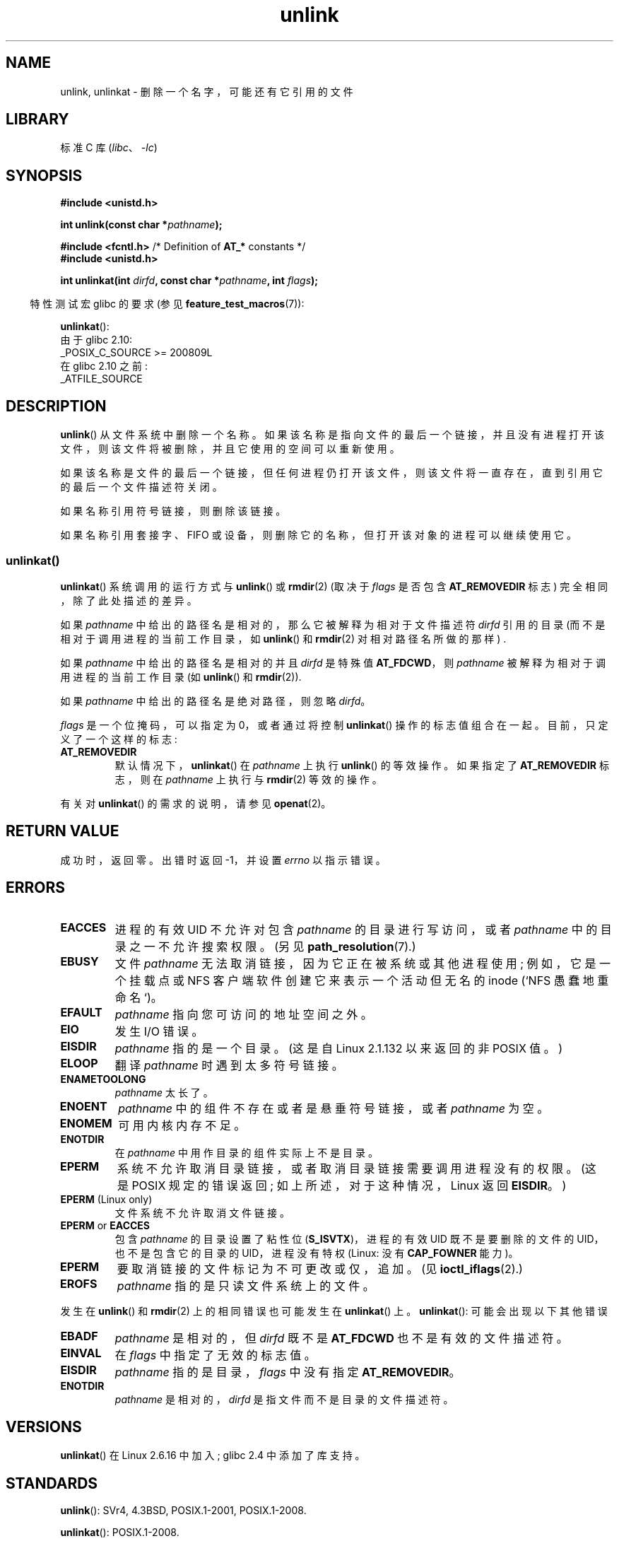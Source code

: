 .\" -*- coding: UTF-8 -*-
.\" This manpage is Copyright (C) 1992 Drew Eckhardt;
.\"             and Copyright (C) 1993 Ian Jackson
.\"             and Copyright (C) 2006, 2014 Michael Kerrisk.
.\"
.\" SPDX-License-Identifier: Linux-man-pages-copyleft
.\"
.\" Modified 1993-07-24 by Rik Faith <faith@cs.unc.edu>
.\" Modified 1996-09-08 by Arnt Gulbrandsen <agulbra@troll.no>
.\" Modified 1997-01-31 by Eric S. Raymond <esr@thyrsus.com>
.\" Modified 2001-05-17 by aeb
.\" Modified 2004-06-23 by Michael Kerrisk <mtk.manpages@gmail.com>
.\"
.\"*******************************************************************
.\"
.\" This file was generated with po4a. Translate the source file.
.\"
.\"*******************************************************************
.TH unlink 2 2023\-02\-05 "Linux man\-pages 6.03" 
.SH NAME
unlink, unlinkat \- 删除一个名字，可能还有它引用的文件
.SH LIBRARY
标准 C 库 (\fIlibc\fP、\fI\-lc\fP)
.SH SYNOPSIS
.nf
\fB#include <unistd.h>\fP
.PP
\fBint unlink(const char *\fP\fIpathname\fP\fB);\fP
.PP
\fB#include <fcntl.h>           \fP/* Definition of \fBAT_*\fP constants */
\fB#include <unistd.h>\fP
.PP
\fBint unlinkat(int \fP\fIdirfd\fP\fB, const char *\fP\fIpathname\fP\fB, int \fP\fIflags\fP\fB);\fP
.fi
.PP
.RS -4
特性测试宏 glibc 的要求 (参见 \fBfeature_test_macros\fP(7)):
.RE
.PP
\fBunlinkat\fP():
.nf
    由于 glibc 2.10:
        _POSIX_C_SOURCE >= 200809L
    在 glibc 2.10 之前:
        _ATFILE_SOURCE
.fi
.SH DESCRIPTION
\fBunlink\fP() 从文件系统中删除一个名称。
如果该名称是指向文件的最后一个链接，并且没有进程打开该文件，则该文件将被删除，并且它使用的空间可以重新使用。
.PP
如果该名称是文件的最后一个链接，但任何进程仍打开该文件，则该文件将一直存在，直到引用它的最后一个文件描述符关闭。
.PP
如果名称引用符号链接，则删除该链接。
.PP
如果名称引用套接字、FIFO 或设备，则删除它的名称，但打开该对象的进程可以继续使用它。
.SS unlinkat()
\fBunlinkat\fP() 系统调用的运行方式与 \fBunlink\fP() 或 \fBrmdir\fP(2) (取决于 \fIflags\fP 是否包含
\fBAT_REMOVEDIR\fP 标志) 完全相同，除了此处描述的差异。
.PP
如果 \fIpathname\fP 中给出的路径名是相对的，那么它被解释为相对于文件描述符 \fIdirfd\fP 引用的目录
(而不是相对于调用进程的当前工作目录，如 \fBunlink\fP() 和 \fBrmdir\fP(2) 对相对路径名所做的那样) .
.PP
如果 \fIpathname\fP 中给出的路径名是相对的并且 \fIdirfd\fP 是特殊值 \fBAT_FDCWD\fP，则 \fIpathname\fP
被解释为相对于调用进程的当前工作目录 (如 \fBunlink\fP() 和 \fBrmdir\fP(2)).
.PP
如果 \fIpathname\fP 中给出的路径名是绝对路径，则忽略 \fIdirfd\fP。
.PP
\fIflags\fP 是一个位掩码，可以指定为 0，或者通过将控制 \fBunlinkat\fP() 操作的标志值组合在一起。 目前，只定义了一个这样的标志:
.TP 
\fBAT_REMOVEDIR\fP
默认情况下，\fBunlinkat\fP() 在 \fIpathname\fP 上执行 \fBunlink\fP() 的等效操作。 如果指定了
\fBAT_REMOVEDIR\fP 标志，则在 \fIpathname\fP 上执行与 \fBrmdir\fP(2) 等效的操作。
.PP
有关对 \fBunlinkat\fP() 的需求的说明，请参见 \fBopenat\fP(2)。
.SH "RETURN VALUE"
成功时，返回零。 出错时返回 \-1，并设置 \fIerrno\fP 以指示错误。
.SH ERRORS
.TP 
\fBEACCES\fP
进程的有效 UID 不允许对包含 \fIpathname\fP 的目录进行写访问，或者 \fIpathname\fP 中的目录之一不允许搜索权限。 (另见
\fBpath_resolution\fP(7).)
.TP 
\fBEBUSY\fP
文件 \fIpathname\fP 无法取消链接，因为它正在被系统或其他进程使用; 例如，它是一个挂载点或 NFS 客户端软件创建它来表示一个活动但无名的
inode (`NFS 愚蠢地重命名`)。
.TP 
\fBEFAULT\fP
\fIpathname\fP 指向您可访问的地址空间之外。
.TP 
\fBEIO\fP
发生 I/O 错误。
.TP 
\fBEISDIR\fP
\fIpathname\fP 指的是一个目录。 (这是自 Linux 2.1.132 以来返回的非 POSIX 值。)
.TP 
\fBELOOP\fP
翻译 \fIpathname\fP 时遇到太多符号链接。
.TP 
\fBENAMETOOLONG\fP
\fIpathname\fP 太长了。
.TP 
\fBENOENT\fP
\fIpathname\fP 中的组件不存在或者是悬垂符号链接，或者 \fIpathname\fP 为空。
.TP 
\fBENOMEM\fP
可用内核内存不足。
.TP 
\fBENOTDIR\fP
在 \fIpathname\fP 中用作目录的组件实际上不是目录。
.TP 
\fBEPERM\fP
系统不允许取消目录链接，或者取消目录链接需要调用进程没有的权限。 (这是 POSIX 规定的错误返回; 如上所述，对于这种情况，Linux 返回
\fBEISDIR\fP。)
.TP 
\fBEPERM\fP (Linux only)
文件系统不允许取消文件链接。
.TP 
\fBEPERM\fP or \fBEACCES\fP
包含 \fIpathname\fP 的目录设置了粘性位 (\fBS_ISVTX\fP)，进程的有效 UID 既不是要删除的文件的 UID，也不是包含它的目录的
UID，进程没有特权 (Linux: 没有 \fBCAP_FOWNER\fP 能力)。
.TP 
\fBEPERM\fP
要取消链接的文件标记为不可更改或仅，追加。 (见 \fBioctl_iflags\fP(2).)
.TP 
\fBEROFS\fP
\fIpathname\fP 指的是只读文件系统上的文件。
.PP
发生在 \fBunlink\fP() 和 \fBrmdir\fP(2) 上的相同错误也可能发生在 \fBunlinkat\fP() 上。 \fBunlinkat\fP():
可能会出现以下其他错误
.TP 
\fBEBADF\fP
\fIpathname\fP 是相对的，但 \fIdirfd\fP 既不是 \fBAT_FDCWD\fP 也不是有效的文件描述符。
.TP 
\fBEINVAL\fP
在 \fIflags\fP 中指定了无效的标志值。
.TP 
\fBEISDIR\fP
\fIpathname\fP 指的是目录，\fIflags\fP 中没有指定 \fBAT_REMOVEDIR\fP。
.TP 
\fBENOTDIR\fP
\fIpathname\fP 是相对的，\fIdirfd\fP 是指文件而不是目录的文件描述符。
.SH VERSIONS
\fBunlinkat\fP() 在 Linux 2.6.16 中加入; glibc 2.4 中添加了库支持。
.SH STANDARDS
.\" SVr4 documents additional error
.\" conditions EINTR, EMULTIHOP, ETXTBSY, ENOLINK.
\fBunlink\fP(): SVr4, 4.3BSD, POSIX.1\-2001, POSIX.1\-2008.
.PP
\fBunlinkat\fP(): POSIX.1\-2008.
.SH NOTES
.SS "glibc notes"
在 \fBunlinkat\fP() 不可用的旧内核上，glibc 包装器函数退回到使用 \fBunlink\fP() 或 \fBrmdir\fP(2)。 当
\fIpathname\fP 是相对路径名时，glibc 根据 \fI/proc/self/fd\fP 中对应于 \fIdirfd\fP 参数的符号链接构造路径名。
.SH BUGS
NFS 底层协议的缺陷可能导致仍在使用的文件意外消失。
.SH "SEE ALSO"
\fBrm\fP(1), \fBunlink\fP(1), \fBchmod\fP(2), \fBlink\fP(2), \fBmknod\fP(2), \fBopen\fP(2),
\fBrename\fP(2), \fBrmdir\fP(2), \fBmkfifo\fP(3), \fBremove\fP(3),
\fBpath_resolution\fP(7), \fBsymlink\fP(7)
.PP
.SH [手册页中文版]
.PP
本翻译为免费文档；阅读
.UR https://www.gnu.org/licenses/gpl-3.0.html
GNU 通用公共许可证第 3 版
.UE
或稍后的版权条款。因使用该翻译而造成的任何问题和损失完全由您承担。
.PP
该中文翻译由 wtklbm
.B <wtklbm@gmail.com>
根据个人学习需要制作。
.PP
项目地址:
.UR \fBhttps://github.com/wtklbm/manpages-chinese\fR
.ME 。
